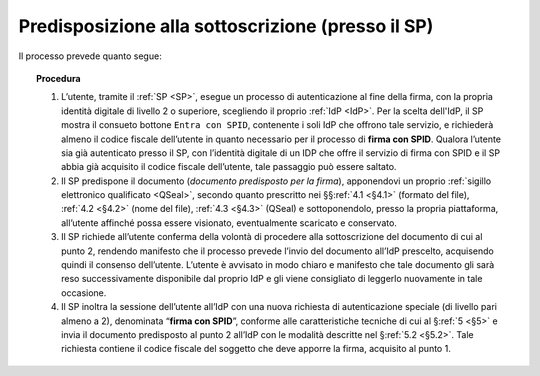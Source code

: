 .. _`§3.1`:

Predisposizione alla sottoscrizione (presso il SP)
==================================================

Il processo prevede quanto segue:

.. topic:: Procedura
   :class: procedure

   1. L’utente, tramite il :ref:`SP <SP>`, esegue un processo di autenticazione al
      fine della firma, con la propria identità digitale di livello 2 o superiore,
      scegliendo il proprio :ref:`IdP <IdP>`. Per la scelta dell'IdP, il SP mostra
      il consueto bottone ``Entra con SPID``, contenente i soli IdP che offrono
      tale servizio, e richiederà almeno il codice fiscale dell’utente in quanto
      necessario per il processo di **firma con SPID**. Qualora l’utente sia già
      autenticato presso il SP, con l’identità digitale di un IDP che offre il
      servizio di firma con SPID e il SP abbia già acquisito il codice fiscale
      dell’utente, tale passaggio può essere saltato.
   
   2. Il SP predispone il documento (*documento predisposto per la firma*), apponendovi
      un proprio :ref:`sigillo elettronico qualificato <QSeal>`, secondo quanto
      prescritto  nei §§\ :ref:`4.1 <§4.1>` (formato del file), :ref:`4.2 <§4.2>` (nome
      del file), :ref:`4.3 <§4.3>` (QSeal) e sottoponendolo, presso la propria
      piattaforma, all’utente affinché possa essere visionato, eventualmente scaricato
      e conservato.
   
   3. Il SP richiede all’utente conferma della volontà di procedere alla
      sottoscrizione del documento di cui al punto 2, rendendo manifesto
      che il processo prevede l’invio del documento all’IdP prescelto,
      acquisendo quindi il consenso dell’utente. L’utente è avvisato in
      modo chiaro e manifesto che tale documento gli sarà reso
      successivamente disponibile dal proprio IdP e gli viene consigliato
      di leggerlo nuovamente in tale occasione.
   
   4. Il SP inoltra la sessione dell’utente all’IdP con una nuova richiesta
      di autenticazione speciale (di livello pari almeno a 2), denominata
      “**firma con SPID**”, conforme alle caratteristiche tecniche di cui
      al §\ :ref:`5 <§5>` e invia il documento predisposto al punto 2 all’IdP
      con le modalità descritte nel §\ :ref:`5.2 <§5.2>`. Tale richiesta contiene
      il codice fiscale del soggetto che deve apporre la firma, acquisito al
      punto 1.


.. forum_italia::
   :topic_id: 6
   :scope: document
